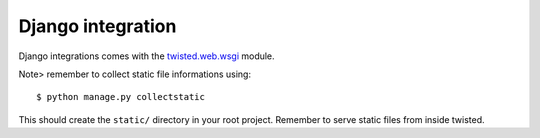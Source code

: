 Django integration
==================

Django integrations comes with the
`twisted.web.wsgi <http://twistedmatrix.com/documents/12.1.0/api/twisted.web.wsgi.html>`_
module.

Note> remember to collect static file informations using: ::

$ python manage.py collectstatic

This should create the ``static/`` directory in your root project. Remember to serve static files from inside twisted.



